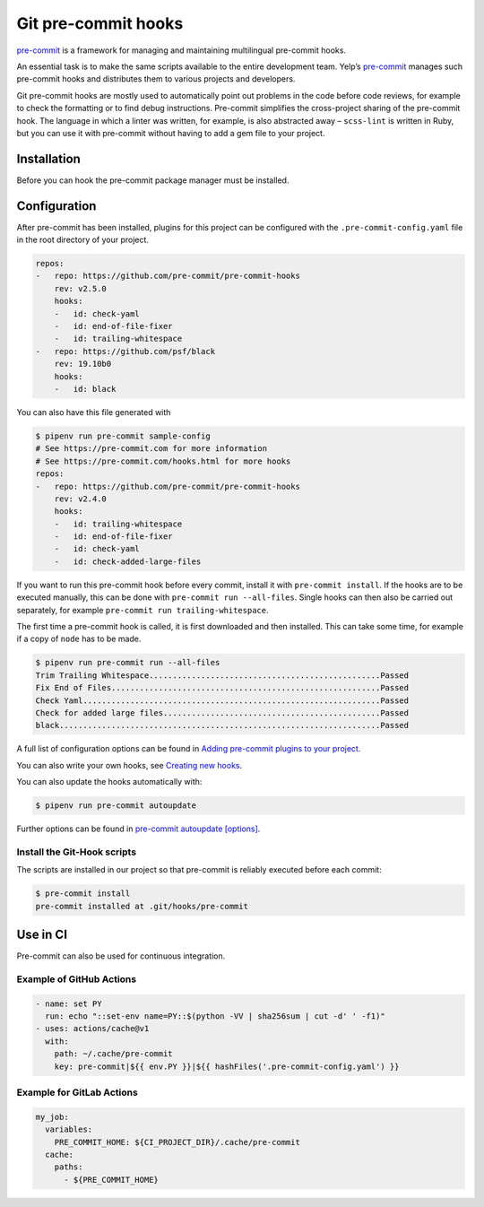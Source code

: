 Git pre-commit hooks
====================

`pre-commit <https://pre-commit.com/>`_ is a framework for managing and
maintaining multilingual pre-commit hooks.

An essential task is to make the same scripts available to the entire
development team. Yelp’s `pre-commit <https://pre-commit.com/>`_ manages such
pre-commit hooks and distributes them to various projects and developers.

Git pre-commit hooks are mostly used to automatically point out problems in the
code before code reviews, for example to check the formatting or to find debug
instructions. Pre-commit simplifies the cross-project sharing of the pre-commit
hook. The language in which a linter was written, for example, is also
abstracted away – ``scss-lint`` is written in Ruby, but you can use it with
pre-commit without having to add a gem file to your project.

Installation
------------

Before you can hook the pre-commit package manager must be installed.

.. tab:: macOS

   .. code-block:: console

      $ brew install pre-commit

.. tab:: Python

   .. code-block:: console

      $ pipenv install pre-commit

   Check the installation with, for example

   .. code-block:: console

      $ pipenv run pre-commit -V
      pre-commit 2.6.0

Configuration
-------------

After pre-commit has been installed, plugins for this project can be configured
with the ``.pre-commit-config.yaml`` file in the root directory of your project.

.. code-block:: yaml

    repos:
    -   repo: https://github.com/pre-commit/pre-commit-hooks
        rev: v2.5.0
        hooks:
        -   id: check-yaml
        -   id: end-of-file-fixer
        -   id: trailing-whitespace
    -   repo: https://github.com/psf/black
        rev: 19.10b0
        hooks:
        -   id: black

You can also have this file generated with

.. code-block:: console

    $ pipenv run pre-commit sample-config
    # See https://pre-commit.com for more information
    # See https://pre-commit.com/hooks.html for more hooks
    repos:
    -   repo: https://github.com/pre-commit/pre-commit-hooks
        rev: v2.4.0
        hooks:
        -   id: trailing-whitespace
        -   id: end-of-file-fixer
        -   id: check-yaml
        -   id: check-added-large-files

If you want to run this pre-commit hook before every commit, install it with
``pre-commit install``. If the hooks are to be executed manually, this can be
done with ``pre-commit run --all-files``. Single hooks can then also be carried
out separately, for example ``pre-commit run trailing-whitespace``.

The first time a pre-commit hook is called, it is first downloaded and then
installed. This can take some time, for example if a copy of ``node`` has to be
made.

.. code-block:: console

    $ pipenv run pre-commit run --all-files
    Trim Trailing Whitespace.................................................Passed
    Fix End of Files.........................................................Passed
    Check Yaml...............................................................Passed
    Check for added large files..............................................Passed
    black....................................................................Passed

A full list of configuration options can be found in `Adding pre-commit plugins
to your project
<https://pre-commit.com/#adding-pre-commit-plugins-to-your-project>`_.

You can also write your own hooks, see `Creating new hooks
<https://pre-commit.com/#creating-new-hooks>`_.

You can also update the hooks automatically with:

.. code-block:: console

    $ pipenv run pre-commit autoupdate

Further options can be found in  `pre-commit autoupdate [options]
<https://pre-commit.com/#pre-commit-autoupdate>`_.

Install the Git-Hook scripts
~~~~~~~~~~~~~~~~~~~~~~~~~~~~

The scripts are installed in our project so that pre-commit is reliably executed
before each commit:

.. code-block:: console

    $ pre-commit install
    pre-commit installed at .git/hooks/pre-commit

Use in CI
---------

Pre-commit can also be used for continuous integration.

.. _gh-action-pre-commit-example:

Example of GitHub Actions
~~~~~~~~~~~~~~~~~~~~~~~~~

.. code-block:: yaml

    - name: set PY
      run: echo "::set-env name=PY::$(python -VV | sha256sum | cut -d' ' -f1)"
    - uses: actions/cache@v1
      with:
        path: ~/.cache/pre-commit
        key: pre-commit|${{ env.PY }}|${{ hashFiles('.pre-commit-config.yaml') }}

.. seealso::

    * `pre-commit/action <https://github.com/pre-commit/action>`_
    * `pre-commit ci <https://pre-commit.ci/>`_

Example for GitLab Actions
~~~~~~~~~~~~~~~~~~~~~~~~~~

.. code-block:: yaml

    my_job:
      variables:
        PRE_COMMIT_HOME: ${CI_PROJECT_DIR}/.cache/pre-commit
      cache:
        paths:
          - ${PRE_COMMIT_HOME}

.. seealso::

    For more information on fine-tuning caching, see `Good caching practices
    <https://docs.gitlab.com/ee/ci/caching/#good-caching-practices>`_.
